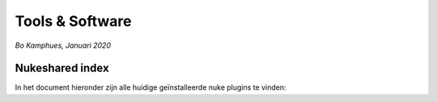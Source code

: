 Tools & Software
================
*Bo Kamphues, Januari 2020*

Nukeshared index
----------------
In het document hieronder zijn alle huidige geïnstalleerde
nuke plugins te vinden:

.. raw:: html

    <iframe width="100%" height="650px" src="https://docs.google.com/spreadsheets/d/e/2PACX-1vSAkoOyxH_VuWFgUZTMuYBbokVK3wtwvuTAzAdwBA_zwn4qBYZQ1-c7pF4-_CCcOU4TRDfBttXqekoa/pubhtml?gid=680581932&amp;single=true&amp;widget=true&amp;headers=false"></iframe>

